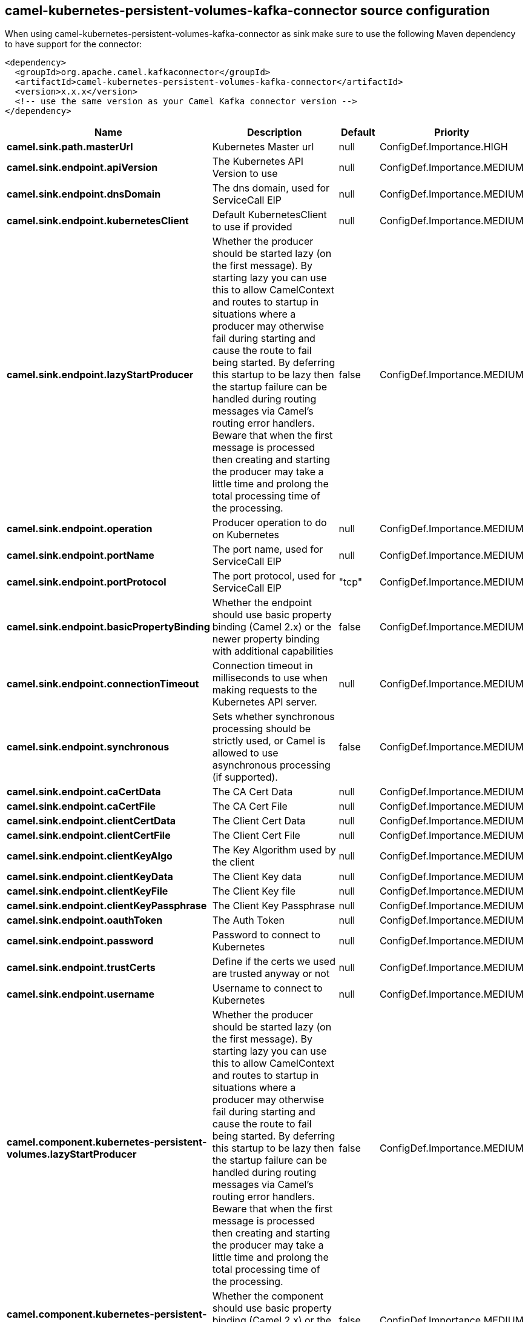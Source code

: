 // kafka-connector options: START
== camel-kubernetes-persistent-volumes-kafka-connector source configuration

When using camel-kubernetes-persistent-volumes-kafka-connector as sink make sure to use the following Maven dependency to have support for the connector:

[source,xml]
----
<dependency>
  <groupId>org.apache.camel.kafkaconnector</groupId>
  <artifactId>camel-kubernetes-persistent-volumes-kafka-connector</artifactId>
  <version>x.x.x</version>
  <!-- use the same version as your Camel Kafka connector version -->
</dependency>
----


[width="100%",cols="2,5,^1,2",options="header"]
|===
| Name | Description | Default | Priority
| *camel.sink.path.masterUrl* | Kubernetes Master url | null | ConfigDef.Importance.HIGH
| *camel.sink.endpoint.apiVersion* | The Kubernetes API Version to use | null | ConfigDef.Importance.MEDIUM
| *camel.sink.endpoint.dnsDomain* | The dns domain, used for ServiceCall EIP | null | ConfigDef.Importance.MEDIUM
| *camel.sink.endpoint.kubernetesClient* | Default KubernetesClient to use if provided | null | ConfigDef.Importance.MEDIUM
| *camel.sink.endpoint.lazyStartProducer* | Whether the producer should be started lazy (on the first message). By starting lazy you can use this to allow CamelContext and routes to startup in situations where a producer may otherwise fail during starting and cause the route to fail being started. By deferring this startup to be lazy then the startup failure can be handled during routing messages via Camel's routing error handlers. Beware that when the first message is processed then creating and starting the producer may take a little time and prolong the total processing time of the processing. | false | ConfigDef.Importance.MEDIUM
| *camel.sink.endpoint.operation* | Producer operation to do on Kubernetes | null | ConfigDef.Importance.MEDIUM
| *camel.sink.endpoint.portName* | The port name, used for ServiceCall EIP | null | ConfigDef.Importance.MEDIUM
| *camel.sink.endpoint.portProtocol* | The port protocol, used for ServiceCall EIP | "tcp" | ConfigDef.Importance.MEDIUM
| *camel.sink.endpoint.basicPropertyBinding* | Whether the endpoint should use basic property binding (Camel 2.x) or the newer property binding with additional capabilities | false | ConfigDef.Importance.MEDIUM
| *camel.sink.endpoint.connectionTimeout* | Connection timeout in milliseconds to use when making requests to the Kubernetes API server. | null | ConfigDef.Importance.MEDIUM
| *camel.sink.endpoint.synchronous* | Sets whether synchronous processing should be strictly used, or Camel is allowed to use asynchronous processing (if supported). | false | ConfigDef.Importance.MEDIUM
| *camel.sink.endpoint.caCertData* | The CA Cert Data | null | ConfigDef.Importance.MEDIUM
| *camel.sink.endpoint.caCertFile* | The CA Cert File | null | ConfigDef.Importance.MEDIUM
| *camel.sink.endpoint.clientCertData* | The Client Cert Data | null | ConfigDef.Importance.MEDIUM
| *camel.sink.endpoint.clientCertFile* | The Client Cert File | null | ConfigDef.Importance.MEDIUM
| *camel.sink.endpoint.clientKeyAlgo* | The Key Algorithm used by the client | null | ConfigDef.Importance.MEDIUM
| *camel.sink.endpoint.clientKeyData* | The Client Key data | null | ConfigDef.Importance.MEDIUM
| *camel.sink.endpoint.clientKeyFile* | The Client Key file | null | ConfigDef.Importance.MEDIUM
| *camel.sink.endpoint.clientKeyPassphrase* | The Client Key Passphrase | null | ConfigDef.Importance.MEDIUM
| *camel.sink.endpoint.oauthToken* | The Auth Token | null | ConfigDef.Importance.MEDIUM
| *camel.sink.endpoint.password* | Password to connect to Kubernetes | null | ConfigDef.Importance.MEDIUM
| *camel.sink.endpoint.trustCerts* | Define if the certs we used are trusted anyway or not | null | ConfigDef.Importance.MEDIUM
| *camel.sink.endpoint.username* | Username to connect to Kubernetes | null | ConfigDef.Importance.MEDIUM
| *camel.component.kubernetes-persistent-volumes.lazyStartProducer* | Whether the producer should be started lazy (on the first message). By starting lazy you can use this to allow CamelContext and routes to startup in situations where a producer may otherwise fail during starting and cause the route to fail being started. By deferring this startup to be lazy then the startup failure can be handled during routing messages via Camel's routing error handlers. Beware that when the first message is processed then creating and starting the producer may take a little time and prolong the total processing time of the processing. | false | ConfigDef.Importance.MEDIUM
| *camel.component.kubernetes-persistent-volumes.basicPropertyBinding* | Whether the component should use basic property binding (Camel 2.x) or the newer property binding with additional capabilities | false | ConfigDef.Importance.MEDIUM
|===


// kafka-connector options: END
